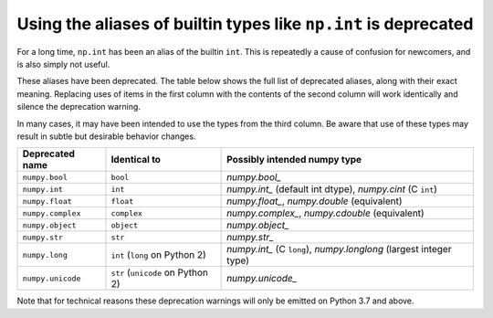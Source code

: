 Using the aliases of builtin types like ``np.int`` is deprecated
----------------------------------------------------------------

For a long time, ``np.int`` has been an alias of the builtin ``int``. This is
repeatedly a cause of confusion for newcomers, and is also simply not useful.

These aliases have been deprecated. The table below shows the full list of
deprecated aliases, along with their exact meaning. Replacing uses of items in
the first column with the contents of the second column will work identically
and silence the deprecation warning.

In many cases, it may have been intended to use the types from the third column.
Be aware that use of these types may result in subtle but desirable behavior
changes.

==================  =================================  ==================================================================
Deprecated name     Identical to                       Possibly intended numpy type
==================  =================================  ==================================================================
``numpy.bool``      ``bool``                           `numpy.bool_`
``numpy.int``       ``int``                            `numpy.int_` (default int dtype), `numpy.cint` (C ``int``)
``numpy.float``     ``float``                          `numpy.float_`, `numpy.double` (equivalent)
``numpy.complex``   ``complex``                        `numpy.complex_`, `numpy.cdouble` (equivalent)
``numpy.object``    ``object``                         `numpy.object_`
``numpy.str``       ``str``                            `numpy.str_`
``numpy.long``      ``int`` (``long`` on Python 2)     `numpy.int_` (C ``long``), `numpy.longlong` (largest integer type)
``numpy.unicode``   ``str`` (``unicode`` on Python 2)  `numpy.unicode_`
==================  =================================  ==================================================================

Note that for technical reasons these deprecation warnings will only be emitted
on Python 3.7 and above.
